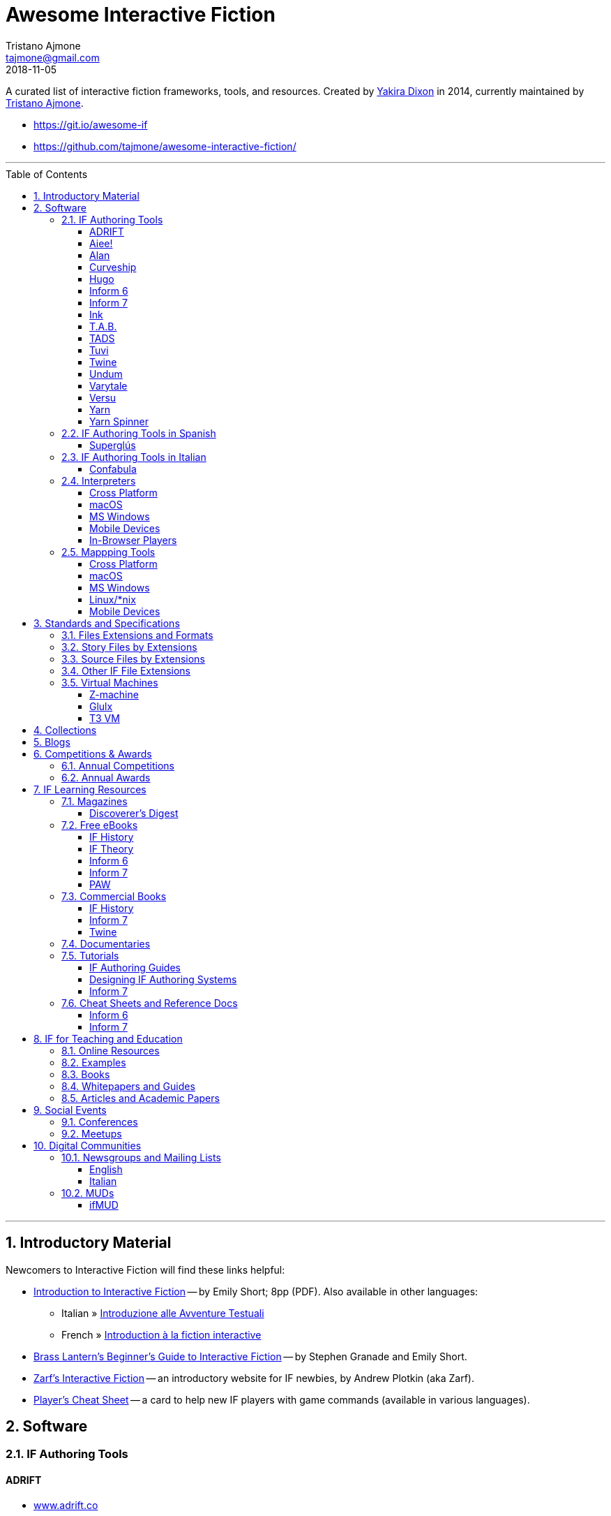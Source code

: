 = Awesome Interactive Fiction
Tristano Ajmone <tajmone@gmail.com>
2018-11-05
:lang: en
:sectanchors:
// TOC Settings:
:toclevels: 3
:toc: left
:toc: macro
// Sections Numbering:
:sectnums:
:sectnumlevels: 2
// Misc Settings:
:experimental: true
:reproducible: true
:icons: font
:linkattrs: true
:idprefix:
:idseparator: -

////
********************************************************************************
*                                                                              *
*                       !!! DON'T EDIT THIS DOCUMENT !!!                       *
*                                                                              *
********************************************************************************

This document was auto-generated from multiple AsciiDoc source files inside the
"docs_src/" folder; all changes would be lost when the document is updated!
If you want to contribute to this document, edit those source files instead.

~~~~~~~~~~~~~~~~~~~~~~~~~~~~~~~~~~~~~~~~~~~~~~~~~~~~~~~~~~~~~~~~~~~~~~~~~~~~~~~~
////


// *****************************************************************************
// *                                                                           *
// *                            Document Preamble                              *
// *                                                                           *
// *****************************************************************************

================================================================================
A curated list of interactive fiction frameworks, tools, and resources.
Created by https://github.com/yakiradixon[Yakira Dixon^] in 2014, currently maintained by https://github.com/tajmone[Tristano Ajmone^].

* https://git.io/awesome-if
* https://github.com/tajmone/awesome-interactive-fiction/
================================================================================

'''
toc::[]
'''

== Introductory Material

Newcomers to Interactive Fiction will find these links helpful:

* http://inform7.com/learn/eg/dm/IntroductionToIF.pdf[Introduction to Interactive Fiction^] -- by Emily Short; 8pp (PDF). Also available in other languages:
** Italian » http://www.youdev.it/if/Titolo/Introduzione%20alle%20Avventure%20Testuali.pdf[Introduzione alle Avventure Testuali^]
** French » http://ifiction.free.fr/fichiers/Introduction-IF-fr.pdf[Introduction à la fiction interactive^]
* http://www.brasslantern.org/beginners/beginnersguide.html[Brass Lantern's Beginner's Guide to Interactive Fiction^] -- by Stephen Granade and Emily Short.
* http://eblong.com/zarf/if.html[Zarf's Interactive Fiction^] -- an introductory website for IF newbies, by Andrew Plotkin (aka Zarf).
* http://pr-if.org/doc/play-if-card/[Player's Cheat Sheet^] -- a card to help new IF players with game commands (available in various languages).


== Software

=== IF Authoring Tools

==== ADRIFT

* http://www.adrift.co/[www.adrift.co^]

ADRIFT (Adventure Development & Runner -- Interactive Fiction Toolkit) is a GUI driven IF development system for Windows, allowing to create text adventures via dialog boxes and GUI controls instead of writing code. Supports graphics and sounds.

Developed by Campbell Wild since 1997, ADRIFT Developer (formerly called Adventure Generator) used to be a commercial product, but since 2011 has been released as freeware.

There are different versions of ADRIFT, and an adventure created with a specific version of ADRIFT Developer needs to be played with the same version of ADRIFT Runner:

* *ADRIFT 5.0* (2011–)
* *ADRIFT 4.0* (2002–2012)
* *ADRIFT 3.9* (2001)
* *ADRIFT 2.0* (aka Adventure Generator, 1997) -- legacy 16-bit DOS app

For more information, see also:

* http://www.ifwiki.org/index.php/ADRIFT[IFWiki » ADRIFT^]
* https://en.wikipedia.org/wiki/ADRIFT[Wikipedia » ADRIFT^]

==== Aiee!

* http://web.archive.org/web/20180817013622/http://markdamonhughes.com/Aiee/[markdamonhughes.com/Aiee^] (Wayback Machine, 2018)

Aiee! is a cross-platform tool (Java) for creating and playing text adventures, or "interactive fiction". Aiee! adventures are written in a simple XML-based format, without the need for any programming experience. Aiee! adventures can even include illustrations and sound.

==== Alan

* http://www.alanif.se/[www.alanif.se^]

Alan (Adventure LANguage) is an a cross-platform open source authoring system based on a dedicated IF language with an English-like syntax, intended to simplify writing adventures for non-programmers. Its webiste also offers a dedicated IDE and other useful tools to aid IF authoring.

Alan was created in 1985 by Thomas Nilsson and Göran Forslund, and is actively maintained by Thomas Nilsson. The latest version is *Alan 3*.

For more information, see also:

* http://www.ifwiki.org/index.php/Alan[IFWiki » Alan^]

==== Curveship

* http://curveship.com/[curveship.com^]

==== Hugo

* http://www.generalcoffee.com/[www.generalcoffee.com^]

==== Inform 6

* http://inform-fiction.org/[inform-fiction.org^]

See also:

* link:#inform-6-2[Inform 6 Free eBooks]
* link:#inform-6-3[Inform 6 Cheat Sheets]

==== Inform 7

* http://inform7.com/[inform7.com^]

Based on natural language.

See also:

* link:#inform-7-3[Inform 7 Commercial Books]
* link:#inform-7-2[Inform 7 Free eBooks]
* link:#inform-7-4[Inform 7 Tutorials]
* link:#inform-7-5[Inform 7 Cheat Sheets]

Online tools:

* http://www.nitku.net/if/thingcreator/[I7 Thing Creator (I7TC)^] -- by Juhana Leinonen. A web form to quickly create i7 objects and reponses; the produced code can then be pasted into the project's source.

==== Ink

* https://github.com/inkle/ink[github.com/inkle/ink^]

==== T.A.B.

* http://tab.thinbasic.com/[tab.thinbasic.com^]

T.A.B. (ThinBASIC Adventure Builder).

For more information, see also:

==== TADS

* http://www.tads.org[www.tads.org^]

TADS (Text Adventure Development System).

==== Tuvi

* https://github.com/jaywengrow/tuvi[github.com/jaywengrow/tuvi^]

==== Twine

* http://twinery.org/[twinery.org^]

See also:

* link:#twine-2[Twine commercial books]

==== Undum

* http://undum.com/[undum.com^]

==== Varytale

* http://varytale.com/books/[varytale.com/books^]

==== Versu

* http://versu.com/[versu.com^]

==== Yarn

* https://github.com/infiniteammoinc/Yarn[github.com/infiniteammoinc/Yarn^]

==== Yarn Spinner

* https://github.com/thesecretlab/YarnSpinner[github.com/thesecretlab/YarnSpinner^]

=== IF Authoring Tools in Spanish

==== Superglús

* http://www.caad.es/superglus/doku.php[www.caad.es/superglus/doku.php^]
* https://github.com/Utodev/Superglus[github.com/Utodev/Superglus^]

For more information, see also:

* http://www.ifwiki.org/index.php/Supergl%C3%BAs[IFWiki » Superglús^]
* https://es.wikipedia.org/wiki/Supergl%C3%BAs[Wikipedia (ES) » Superglús^]

=== IF Authoring Tools in Italian

==== Confabula

* https://github.com/Silvan87/Confabula[github.com/Silvan87/Confabula^]

=== Interpreters

==== Cross Platform

* https://fizmo.spellbreaker.org/[Fizmo^] -- a generic Z-Machine interpreter-development library in plain C, used in various interpreters. Supports Z-code (1-5, 7 and 8).
* http://frotz.sourceforge.net/[Frotz^] -- for Linux & Mac OS X, supports Z-Machine story files.
* http://ccxvii.net/gargoyle/[Gargoyle^] -- for MS Windows, Linux & Mac OS X; supports most story file formats by including the following interpreters: Agility, Alan 2 and 3, Frotz (glk port), Glulxe, Hugo, Level 9, Magnetic, Scare, Tads 2/3.

==== macOS

* http://ccxvii.net/spatterlight/[Spatterlight^] -- story files supported: AGT, Adrift, AdvSys, Alan, Glulx, Hugo, Level 9, Magnetic Scrolls, TADS (text-only), Quill, and Z-code (except v6).
* http://www.logicalshift.co.uk/unix/zoom/[Zoom^] -- supports Z-code, TADS 2/3 and HUGO story files.

==== MS Windows

* http://www.davidkinder.co.uk/glulxe.html[Windows Glulxe^]
* http://www.davidkinder.co.uk/frotz.html[Windows Frotz^]

==== Mobile Devices

===== Andorid

* https://bitbucket.org/sussman/twisty[Twisty^] -- supports Z-code and Glulx story files.
* http://www.onyxbits.de/textfiction[Text Fiction^] -- supports Z-code (3, 5 and 8) story files.

===== iPhone

* https://itunes.apple.com/us/app/frotz/id287653015[iPhone Frotz^]

===== PalmOS

* http://zodiacstuff.sourceforge.net/clifrotz.html[CliFrotz^]

==== In-Browser Players

* https://github.com/curiousdannii/parchment[Parchment^] -- written in JavaScript, supports Z-Machine story files.

=== Mappping Tools

Traditionally, IF maps are represented by boxes connected by lines, representing the various rooms and their directions connections. They are intended to represent movements in the adventure world locations, not a physical representation of its geography -- but sometimes «realistic» maps are provided with the game feelies, for aesthetic reasons.

Mapping tools can be used for either manually drawing maps from scratch, or to automatically build a map by analizying a game session transcript (live or saved). Some tools offer both functionality.

Many of the tools presented here are now hosted at the IF-Archive -- they are old and don't have any longer a website of their own. To avoid direct linking to their binary archives, a link to the "`Mapping Tools`" index page at IF-Archive will be provided instead:

* http://www.ifarchive.org/indexes/if-archiveXmapping-tools.html[The IF Archive » Mapping Tools^]

==== Cross Platform

* https://rubygems.org/gems/ifmapper/versions/1.3.1[IFMapper^] -- A map drawing tool, written in Ruby, with lots of features, including automapping. Can read and save IFM files and Inform/TADS3 source code files. Exports to PDF. (http://ggarra13.github.io/ifmapper/en/start.html[Online Manual^] | https://github.com/ggarra13/ifmapper[GitHub^])
* http://www.ifarchive.org/if-archive/mapping-tools/SVGmaps.zip[`SVGmaps.zip`] (2008) -- A JavaScript framework for producing IF maps using the standard Scalable Vector Graphics (SVG) language.

==== macOS

* Cocoa Mapre (2004) -- (http://www.ifarchive.org/if-archive/mapping-tools/cocoa_mapre0.6.7.dmg[`cocoa_mapre0.6.7.dmg`]) A tool for generating maps of Multi-User Dungeons on Mac OS X.

==== MS Windows

* http://autorealm.sourceforge.net/[AutoREALM^] (2006) -- A vector-based map drawing software (FOSS) designed for RPGs. Allows the creation of detailed full-color maps; ideal for the creation of elegant game maps where «room boxes» are superimposed on a realistic up-to-scale representation of the game world.
* https://secure.profantasy.com/products/cc3-plus.asp[Campaign Cartographer^] -- A commercial tool for drawing fantasy-style terrain maps -- not the classic rooms/directions-based diagram IF maps, but ancient-looking «realistic» full-color maps, with villages, lakes, sea, forests. Execellent for creating feelies maps.
* http://www.ifarchive.org/indexes/if-archiveXmapping-tools.html[Frobot Magic Adventure Mapper^] (1998) -- Automapping tool for Windows 95.
* GUEmap -- Map drawing tool, can also generate directions for moving around the map. https://www.cjmweb.net/GUEmap/download[GUEmap v1^] (1998–1999) is Sharaware, https://www.cjmweb.net/GUEmap/develop[GUEmap v2^] (1998–2007) is now free and open source. Runs on Windows 95/98 or NT 4.0.
* https://bitbucket.org/zondo/ifm[IFM^] (Interactive Fiction Mapper) -- (1998–2014) Console/CMD executables available at http://www.ifarchive.org/indexes/if-archiveXmapping-tools.html[IF Archive^]. IFM is a language for keeping track of gameplay progress, and a program for producing various different sorts of output using it, including automapping. See http://ifm.readthedocs.io/en/latest/contents.html[online documentation^] and http://www.ifwiki.org/index.php/IFM[IFWiki^].
* http://www.ifarchive.org/indexes/if-archiveXmapping-tools.html[Informapper^] (1996) -- A map drawing program for Windows, Spanish only user interface. Can export as a skeleton file for SINTAC. Can't execute on modern versions of Windows.
* http://www.ifarchive.org/indexes/if-archiveXmapping-tools.html[Map Maker^] (1999) -- A Windows 95/98/NT world-building tool for visually designing maps to be converted as AGT, AGX, Hugo and TADS source code. Can still be executed under Windows 10.
* http://www.ifarchive.org/indexes/if-archiveXmapping-tools.html[The Mapper^] (1994) -- Automapping tool -- comes as a `.COM` executable format. Can't execute on modern versions of Windows.
* http://trizbort.genstein.net/[Trizbort^] -- For drawing Infocom-style maps. Automapping feature. Saves in XML, exports to PDF or PNG. Requires .NET 2.0.

==== Linux/*nix

* http://www.ifarchive.org/indexes/if-archiveXmapping-tools.html[Adventure Map Utility^] (1994) -- A shell script that implements a domain-specific language for creating printable PostScript maps from plaintext input files.
* http://www.ifarchive.org/if-archive/mapping-tools/asciimapper[asciimapper^] (2005) -- A Perl script to create IFM maps from ASCII art maps. Intended as an easy way to draw a map and have it converted to IFM format.
* http://www.ifarchive.org/indexes/if-archiveXmapping-tools.html[ifm2i7^] (2008) -- A Perl program to convert maps in IFM format to Inform 7 source code.
* http://www.ifarchive.org/if-archive/mapping-tools/informap.perl[informap^] (1999) -- A perl script that draws maps out of Inform source code.

==== Mobile Devices

===== PalmOS

* http://www.ifarchive.org/indexes/if-archiveXmapping-tools.html[IFmapper^] (2001)


== Standards and Specifications

* <<Files Extensions and Formats>>
* <<Story Files by Extensions>>
* <<Source Files by Extensions>>
* <<Other IF File Extensions>>
* <<Virtual Machines>>

=== Files Extensions and Formats

For a full list of IF story files extensions, see:

* http://www.ifwiki.org/index.php/List_of_file_extensions[IFWiki » List of file extensions^]
* http://ifdb.tads.org/fileformat[IFDB » File Formats^]

=== Story Files by Extensions

IF story files are distributed with different file extensions, depending on the IF authoring system used to create them and/or the output format the story has been compiled/converted to (in case of authoring systems that support multiple output formats, like Inform7, or when story files are converted from an old format to a newer one).

The following table resumes the most common story file extensions.

[cols="<10m,<90d",options="header"]
|===============================================================================
| ext       | format
| .a3c      | <<Alan,Alan 3>> story file.
| .a3c      | <<Alan,Alan 3>> story file.
| .asl      | Quest source code and story file.
| .blb      | Blorb wrapper, usually containing a story file.
| .cas      | Compressed Quest story file.
| .floydc   | Floyd story file.
| .gam      | <<TADS,TADS 2>> story file.
| .gblorb   | <<Glulx>> story file in a Blorb wrapper.
| .glb      | <<Glulx>> story file in a Blorb wrapper.
| .hex      | <<Hugo>> story file.
| .nx       | Node-X story file.
| .t3       | <<TADS,TADS 3>> story file.
| .t3x      | <<TADS,TADS 3>> story file.
| .taf      | <<ADRIFT>> story file.
| .tag      | T.A.G. story file.
| .tws      | <<Twine>> story file.
| .ulx      | <<Glulx>> story file.
| .z1       | Z-machine version 1 story file.
| .z2       | Z-machine version 2 story file.
| .z3       | Z-machine version 3 story file.
| .z4       | Z-machine version 4 story file.
| .z5       | Z-machine version 5 story file.
| .z6       | Z-machine version 6 story file.
| .z7       | Z-machine version 7 story file.
| .z8       | Z-machine version 8 story file.
| .zblorb   | Z-machine story file in a Blorb wrapper.
| .zlb      | Z-machine story file in a Blorb wrapper.
|===============================================================================

=== Source Files by Extensions

The following table resumes some common extensions used by IF authoring systems as source, headers or resource files. In some IF authoring systems, the source code file and the story file distributed for playing are one and the same.

[cols="<10m,<90d",options="header"]
|===============================================================================
| ext       | format
| .a3r      | <<Alan,Alan 3>> resource file.
| .acd      | <<Alan,Alan 2>> source code file.
| .alr      | <<ADRIFT>> Language Resource file.
| .asl      | Quest source code and story file.
| .i6t      | <<Inform 6>> template used by <<Inform 7>> compiler.
| .i7x      | <<Inform 7>> extension source code file.
| .inf      | <<Inform 6>> source code file.
| .inform   | <<Inform 7>> project folder.
| .jacl     | JACL source code file.
| .ni       | <<Inform 7>> source code.
| .t        | <<TADS>> source code file.
| .tab      | <<T.A.B.>> game datafile
| .zil      | ZIL source code.
|===============================================================================

=== Other IF File Extensions

The following table resumes some other common file extensions related to IF that don't belong to any of the previous categories.

[cols="<10m,<90d",options="header"]
|===============================================================================
| ext  | format
| .sav | Saved game file.
| .scr | Transcript of a Z-Code gameplay.
| .t3v | <<TADS,TADS 3>> saved game file.
|===============================================================================

=== Virtual Machines

==== Z-machine

The Z-machine was the virtual machine used by Infocom for their text adventures (the '`Z`' stands for '`Zork`').
Originally developed in 1979 by Joel Berez and Marc Blank, it was later on decoded and reimplemented in the mid-1990s as an open standard by IF fans wishing to revive the genre and play the original Infocom adventures.

There are have been several variations of the Z-machine standard (z1 to z6), and present day IF interpreters support all of them for the sake of backward compatiblity.
The Inform compiler supports creating adventures in Z-machine format.
The Z-machine is a 16 bit virtual machine.

* https://www.inform-fiction.org/zmachine/standards/index.html[Z-machine Specs at Inform website^]
* https://en.wikipedia.org/wiki/Z-machine[Z-machine at Wikipedia^]


==== Glulx

Glulx is A 32-Bit Virtual Machine for IF, created by Andrew Plotkin.

* http://www.eblong.com/zarf/glulx/[Glulx homepage^]
* http://www.ifwiki.org/index.php/Glulx[Glulx at IFWiki^]
* https://en.wikipedia.org/wiki/Glulx[Glulx at Wikipedia^]
* http://www.ifarchive.org/indexes/if-archiveXprogrammingXglulx.html[IF Archive » Programming » Glulx^]

===== Glulx VM interpreters

* https://github.com/erkyrath/glulxe[Glulxe^] -- by Andrew Plotkin; written in C, hosted on GitHub.

More Glulx interpreters are listed at the IF Archive dedicated section:

* http://www.ifarchive.org/indexes/if-archiveXprogrammingXglulxXinterpretersXglulxe.html[IF Archive » Programming » Glulx » Interpreters^]

===== Glulx Manuals and References

* http://www.eblong.com/zarf/glulx/inform-guide.txt[The Game Author's Guide to Glulx Inform^]
* http://www.eblong.com/zarf/glulx/technical.txt[The Glulx Inform Technical Reference^]

===== Glulx Tools

More Glulx tools are listed at the IF Archive dedicated section:

* http://www.ifarchive.org/indexes/if-archiveXprogrammingXglulxXtools.html[IF Archive » Programming » Programming » Glulx » Tools^]

==== T3 VM

The T3 VM is the TADS 3 Virtual Machine, replacing the TADS 2 VM.

* http://www.tads.org/t3doc/doc/techman/t3spec.htm["`T3 VM Technical Documentation`" in _TADS 3 Technical Manual_^]
* http://www.tads.org/t3spec/intro.htm[T3 VM specs at TADS website^]


== Collections

* http://www.ifdb.tads.org[Interaction Fiction Database^]
* http://www.ifarchive.org[The Interaction Fiction Archive^]

== Blogs

* http://planet-if.com[Planet IF^] -- Aggregation of posts from 60+ IF blogs
* http://storycade.com[Storycade^]
* http://emshort.wordpress.com[Emily Short's Interactive Storytelling^]
* https://inkypath.wordpress.com/[Inky Path^] -- Discussion of IF from a literary perspective. Discontinued but the archive is still accessible.
* http://brasslantern.org/[Brass Lantern^]

== Competitions & Awards

For more info, see:

* http://www.ifwiki.org/index.php/Category:Competitions[IFWiki » Competitions^]
* http://wiki.caad.es/Categor%C3%ADa:Competiciones[WikiCAAD (ES) » Competiciones^]

=== Annual Competitions

* http://www.ifcomp.org[The Interactive Fiction Competition (IFComp)^] -- since 1995.
* http://springthing.net[Spring Thing Festival of Interactive Fiction^] -- since 2002.

=== Annual Awards

* http://xyzzyawards.org/[The XYZZY Awards^] -- since 1996.

== IF Learning Resources

* <<Magazines>>
* <<Free eBooks>>
* <<Commercial Books>>
* <<Documentaries>>
* <<Tutorials>>
* <<Cheat Sheets and Reference Docs>>

For more learning resources, see also:

* https://emshort.blog/how-to-play/writing-if/books-and-other-resources/[Emily Short's Blog » Books and Other Resources^]


=== Magazines


See also:

* https://www.ifarchive.org/indexes/if-archiveXmagazines.html[IF Archive section on magazines^]

==== Discoverer's Digest

The _Discoverer's Digest_ focuses on Interactive Fiction's philosophy, authorship, and exploring the possibilities of the medium. -- everything from artistic mapping techniques to hooking your IF through a browser-based GPS system for IF in the real world!

* http://discdigest.xyz[http://discdigest.xyz^]
* https://www.ifarchive.org/indexes/if-archiveXmagazinesXDiscoverersDigest.html[_Discoverer's Digest_ issues at IF Archive^]

=== Free eBooks

==== IF History

* http://maher.filfre.net/if-book/[Let's Tell a Story Together^] -- by Jimmy Maher, 2006. Readable online or downloadable in ePub or Mobipocket.
* https://www.filfre.net/the-digital-antiquarian-e-book-library/[The Digital Antiquarian^] -- Jimmy Maher's blog articles downloadble as yearly volumes, in ePub or Mobipocket.

==== IF Theory

* http://davidfisher.info/if/gems/[IF Gems^] -- A selection of quotes from reviews of the http://www.ifcomp.org/[annual Interactive Fiction competition^] (1995–2005), compiled by David Fisher; 183pp (PDF).
* http://www.lulu.com/shop/kevin-jackson-mead-and-j-robinson-wheeler/if-theory-reader/ebook/product-17551190.html[IF Theory Reader^] -- by Kevin Jackson-Mead & J. Robinson Wheeler, 2011; 438pp (PDF). Also available for purchase as paperback and https://www.amazon.com/IF-Theory-Reader-Adventure-beyond-ebook/dp/B00JHCSU0Y/ref=sr_1_1?s=digital-text&ie=UTF8&qid=1522580829&sr=1-1[Kindle edition^].

==== Inform 6

* http://inform-fiction.org/manual/about_ibg.html[The Inform Beginner's Guide^] -- by Roger Firth and Sonja Kesserich, 2004; 284pp (PDF). Also available as paperback. Translations in other languages:
** Italian » http://www.lulu.com/shop/autori-vari/guida-a-inform-per-principianti/ebook/product-17551755.html[Guida a Inform per Principianti^]
* http://inform-fiction.org/manual/about_dm4.html[The Inform Designer's Manual^] (DM4) -- by Graham Nelson, 2001; 572pp. Also available as paperback and http://ifarchive.org/if-archive/infocom/compilers/inform6/manuals/designers_manual_4.chm[Microsoft CHM eBook].

==== Inform 7

* http://www.musicwords.net/if/i7hb.htm[The Inform 7 Handbook^] -- by Jim Aikin, 2015; 518pp.

==== PAW

* https://gilsoftpawreservoir.wordpress.com/2013/07/29/feature-the-paw-programming-bible/[The PAW Programming Bible^] -- by AAVV, 2014; 333pp.

=== Commercial Books

==== IF History

* http://nickm.com/twisty/[Twisty Little Passages^] -- by Nick Montfort, 2005; 328pp, paperback or hardback.

==== Inform 7

* http://inform7.textories.com/[Creating Interactive Fiction with Inform 7^] -- by Aaron A. Reed, 2010; 448 pp, paperback + eBook.

==== Twine

* http://www.melissafordauthor.com/writing-interactive-fiction-with-twine/[Writing Interactive Fiction with Twine^] -- by Melissa Ford, 2016; 432pp. Available in eBook or paperback.

=== Documentaries

* http://www.getlamp.com[Get Lamp^]

=== Tutorials

==== IF Authoring Guides

* http://ifarchive.org/if-archive/info/Craft.Of.Adventure.pdf[The Craft of the Adventure^] (2nd Ed) -- by Graham Nelson, 1997; 37pp, PDF. Five Articles on the Design of Adventure Games.
* http://inform-fiction.org/manual/html/ch8.html[_The Craft of the Adventure_^] (Ch.VIII of DM4) -- by Graham Nelson, 2001. A chapter of _The Inform Designer's Manual_ dedicated to IF authoring guidelines.
* https://web.archive.org/web/20091027084109/http://geocities.com/aetus_kane/writing/cam.html[Crimes Against Mimesis^] -- by Roger Giner-Sorolla, 1996. (http://www.reocities.com/aetus_kane/writing/cam.html[ReoCities link^])

Tutorials by inki (Dan Shiovitz):

* http://inky.org/if/notes.html[General Game-Design/Authoring Notes^]
* http://inky.org/if/program-if.html[How to Program IF^]
* http://inky.org/if/great-games.html[How to Write a Great Game^]
* http://inky.org/if/think-player.html[Think Like a Player!^]

Tutorials by Emily Short:

* https://emshort.blog/how-to-play/writing-if/[Writing IF^]
* http://emshort.home.mindspring.com/Geography.html[Challenges of a Broad Geography^] (2001)
* https://emshort.blog/2014/10/29/writing-in-collaboration-with-the-system/[Writing in Collaboration with the System^] (2014)
* https://emshort.blog/2016/04/12/beyond-branching-quality-based-and-salience-based-narrative-structures/[Beyond Branching: Quality-Based, Salience-Based, and Waypoint Narrative Structures^] (2016)
* https://emshort.blog/2015/05/24/framed-invisible-parties-and-the-world-plot-interface/[Tightening the World-Plot Interface: or, Why I Am Obsessed With Conversation Models^] (2015)
* https://emshort.blog/2009/08/23/idea-to-implementation/[Idea to Implementation^] (2009)
* http://www.brasslantern.org/writers/iftheory/setting.html[Developing a Setting for Fantastical IF^] (2001)
* https://emshort.blog/2008/05/04/plot-scene-by-scene/[Plot, scene by scene^] (2008)
* https://emshort.blog/2008/08/28/scaffolding-and-scene-based-design/[Scaffolding and Scene-based Design^] (2008)
* https://emshort.blog/2008/11/08/preparing-a-game-for-testing/[Preparing a game for testing^] (2008)

Tutorials on Description:

* http://raddial.com/if/theory/territory.html[Mapping the Tale: Scene Description in IF^] -- by J. Robinson Wheeler

Scott Kim "Puzzle Master" articles and resources on puzzles and puzzles-creation:

* http://www.scottkim.com/[Scott Kim website homepage^]
* http://www.scottkim.com.previewc40.carrierzone.com/thinkinggames/[articles on game-design^]

==== Designing IF Authoring Systems

* http://www.wolldingwacht.de/if/if-auth-dev-guide.html[The Interactive Fiction Authoring System Developer's Guide^] -- by Peer Schaefer, 2005; 24pp, PDF. A document for programmers who want to create a development system for IF, covering the most important aspects that the developer should consider, and the most important pitfalls he should avoid.
* https://www.ifarchive.org/if-archive/magazines/XYZZYnews/XYZZY14.PDF[_So you want to write a text adventuring authoring system…_^] -- by Alan Conroy, in *XYZZYnews* issue +++#14+++, 1998. In this 6 pages article, Alan Conroy discusses how he developed an adventure authoring system named Adventure Builder and the issues involved with writing your own. (https://www.ifarchive.org/if-archive/magazines/XYZZYnews/XYZZY14.TXT[TXT version^])
* http://www.ifwiki.org/index.php/Building_a_New_Interactive_Fiction_System[IFWiki » Building a New Interactive Fiction System^]
* http://www.ifwiki.org/index.php/Past_raif_topics:_Development:_part_1[IFWiki » Past raif topics » Development^]:
** http://www.ifwiki.org/index.php/Past_raif_topics:_Development:_part_1#Creating_an_IF_language[Creating an IF language^]
** http://www.ifwiki.org/index.php/Past_raif_topics:_Game_Mechanics:_part_1#Game_physics_.2F_world_model[Game physics / world model^]
* http://inform-fiction.org/manual/html/s24.html[DM4 » §24 The world model described^] -- _The Inform Designer's Manual_ by Graham Nelson, 2001. Section 24 discusses world models.

==== Inform 7

* http://www.ifwiki.org/index.php/Inform_7_for_Programmers[Inform 7 for Programmers^] -- by Ron Newcomb, 2009 (`i7_5U92`); multipart tutorial at IFWiki (HTML).
* http://www.plover.net/~pscion/Inform%207%20for%20Programmers.pdf[Inform 7 Programmer's Manual^] -- by Ron Newcomb, 2011 (`i7_6G60`); 81pp, PDF.
* http://www.sibylmoon.com/welcome-to-adventure/[Welcome To Adventure: A Quick-Start Guide to Inform 7^] -- by Carolyn Vaneseltine, 2014; multipart tutorial (HTML).
* http://www.steveersinghaus.com/informsnippets/[The Foyer is a Room^] -- Inform 7 Examples, Snippets and PDF handouts by John Timmons.
* https://emshort.blog/2009/06/24/exercises-in-generated-prose/[Exercises in Generated Prose^] -- by Emily Short, 2009; blog entry.

=== Cheat Sheets and Reference Docs

==== Inform 6

* http://www.firthworks.com/roger/downloads/informqr.zip[Inform in four minutes] -- by Roger Firth, 2002; 4pp, PDF. A quick reference to the Inform language.
* http://www.firthworks.com/roger/downloads/inflibqr.zip[InfoLib at your fingertips] -- by Roger Firth, 2002; 6pp, PDF. A quick reference to the Inform Library.

==== Inform 7

* http://inform7.com/learn/documents/Rules%20Chart.pdf[The Chart of Rules^] -- Visual guide to Inform's rules and rulebooks (PDF).

== IF for Teaching and Education

Interactive Fiction has been employed in the classroom as a teaching aid in various fields: reading, foreign languages, litterature, history, computer programming, game design, and new media theory.

* <<Online Resources>>
* <<Examples>>
* <<Books>>
* <<Whitepapers and Guides>>
* <<Articles and Academic Papers>>

=== Online Resources

* http://inform7.com/teach/[Teach with Inform^] -- Inform7's website educational resources page.
* http://inform7.com/news/category/education/[inform7.com/news/category/education^^] -- Inform7 News Section, «Education» category. RSS Feed subscription available.
* https://emshort.blog/how-to-play/teaching-if/[Teaching IF^] -- a list of IF courses in schools, curated by Emily Short.
* https://gamingthepast.net/simulation-design/[Gaming The Past » Interactive Texts^] -- A repository for theory, research , and implementations of simulation games for history education. Created and maintained by Jeremiah McCall. Offers Inform 7 and Twine resources.
* http://www.steveersinghaus.com/informsnippets/[The Foyer is a Room^] -- Inform 7 Examples, Snippets and PDF handouts by John Timmons, created by educators for students and the classroom. Freely reusable material.

=== Examples

* http://public.gettysburg.edu/~cfee/courses/English4012001/topic3.htm[Viking Studies Course Materials^] -- Includes various IF story files (30+). http://www.gettysburg.edu/[Gettysburg College^] (Gettysburg, PA).
* https://web.archive.org/web/20140815075654/http://cle.usu.edu/CLE_IF_VOSR.html[Voices of Spoon River^] -- An instructional IF game based by Creative Learning Environments Lab (Utah State University), based on Edgar Lee Masters' _The Spoon River Anthology_. (see also, http://www.ifwiki.org/index.php/Voices_of_Spoon_River[IF Wiki » Voices of Spoon River^])

=== Books

* https://www.routledge.com/Gaming-the-Past-Using-Video-Games-to-Teach-Secondary-History/McCall/p/book/9780415887601[Gaming the Past: Using Video Games to Teach Secondary History^] -- by https://en.wikipedia.org/wiki/Jeremiah_McCall[Jeremiah McCall^]. New York: Routledge, 2011. Available in paperback, hardback and digital editions (https://www.amazon.com/Gaming-Past-Using-Secondary-History-ebook/dp/B007NYFQUA/ref=mt_kindle?_encoding=UTF8&me=[Kindle^]).

=== Whitepapers and Guides

* https://gamingthepast.net/theory-practice/my-work/mccall-informpaper/[Student-designed text-based simulation games for learning history: A practical approach to using Inform 7 in the history classroom^] -- by Jeremiah McCall (CC BY-NC-SA 3.0 US).

=== Articles and Academic Papers

* http://ldm.sagepub.com/content/3/4/519[Interactive Fiction: '`New Literacy`' Learning Opportunities for Children^] -- by Deborah Kozdras, Denise Marie Haunstetter, and James R. King (2006), E-Learning, 3(4), pp. 519-533.
* http://inform7.com/teach/downloads/Goethe.pdf[Goethe's "`Elective Affinities`" as E-Learning: Developing Exercises for German Classes in the Secondary School Level 2^] -- by Wiebke Schwelgengraber, Mario Donick, and Franziska Schonfeld, presented at the E-Learning Baltics 2009 Conference.
* http://www.aaai.org/Papers/AIIDE/2006/AIIDE06-037.pdf[Mixing Story and Simulation in Interactive Narrative^] -- Mark O. Riedl, Andrew Stern, Don Dini.

== Social Events

=== Conferences

=== Meetups

* http://themade.org/events[Museum of Art and Digital Entertainment's Monthly Interactive Fiction Meetup^]

== Digital Communities

=== Newsgroups and Mailing Lists

==== English

* https://groups.google.com/forum/#!forum/rec.arts.int-fiction[rec.arts.int-fiction^] (Google Groups) -- Discussions about interactive fiction.
* https://groups.google.com/forum/#!forum/rec.games.int-fiction[rec.games.int-fiction^] (Google Groups) -- All aspects of interactive fiction games.

==== Italian

* https://groups.google.com/forum/#!forum/it.comp.giochi.avventure.testuali[it.comp.giochi.avventure.testuali^] (Google Groups)

=== MUDs

==== ifMUD

* http://ifmud.port4000.com/[ifmud.port4000.com^]
* http://ifmud.port4000.com:4002/bui[ifmud.port4000.com:4002/bui^] (web client)

Since 1997 the *ifMUD* (_a MUD forever voyaging_) has been a gathering point for the IF community.

For more information, see also:

* http://www.ifwiki.org/index.php/IfMUD[IFWiki » ifMUD^]
* https://en.wikipedia.org/wiki/IfMUD[Wikipedia » ifMUD^]


// EOF //
